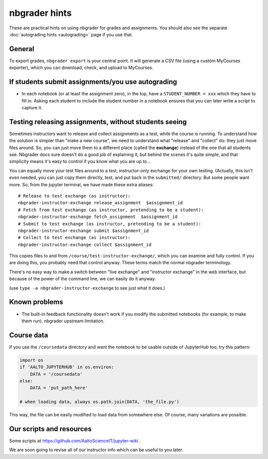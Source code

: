 nbgrader hints
==============

These are practical hints on using nbgrader for grades and
assignments.  You should also see the separate :doc:`autograding hints
<autograding>` page if you use that.



General
-------

To export grades, ``nbgrader export`` is your central point.  It will
generate a CSV file (using a custom MyCourses exporter), which you can
download, check, and upload to MyCourses.



If students submit assignments/you use autograding
--------------------------------------------------

.. seealso::

   :doc:`autograding`

- In each notebook (or at least the assignment zero), in the top, have
  a ``STUDENT_NUMBER = xxx`` which they have to fill in.  Asking each
  student to include the student number in a notebook ensures that you
  can later write a script to capture it.



Testing releasing assignments, without students seeing
------------------------------------------------------

Sometimes instructors want to release and collect assignments as a
test, while the course is running.  To understand how the solution is
simpler than "make a new course", we need to understand what "release"
and "collect" do: they just move files around.  So, you can just move
them to a different place (called the **exchange**) instead of the one
that all students see.  Nbgrader docs sure doesn't do a good job of
explaining it, but behind the scenes it's quite simple, and that
simplicity means it's easy to control if you know what you are up
to...

You can equally move your test files around to a test, instructor-only
exchange for your own testing.  (Actually, this isn't even needed, you
can just copy them directly, test, and put back in the ``submitted/``
directory.  But some people want more.  So, from the jupyter terminal,
we have made these extra aliases::

   # Release to test exchange (as instructor):
   nbgrader-instructor-exchange release_assignment  $assignment_id
   # Fetch from test exchange (as instructor, pretending to be a student):
   nbgrader-instructor-exchange fetch_assignment  $assignment_id
   # Submit to test exchange (as instructor, pretending to be a student):
   nbgrader-instructor-exchange submit $assignment_id
   # Collect to test exchange (as instructor):
   nbgrader-instructor-exchange collect $assignment_id

This copies files to and from ``/course/test-instructor-exchange/``,
which you can examine and fully control.  If you are doing this, you
probably need that control anyway.  These terms match the normal
nbgrader terminology.

There's no easy way to make a switch between "live exchange" and
"instructor exchange" in the web interface, but because of the power
of the command line, we can easily do it anyway.

(use ``type -a nbgrader-instructor-exchange`` to see just what it does.)



Known problems
--------------

* The built-in feedback functionality doesn't work if you modify the
  submitted notebooks (for example, to make them run).  nbgrader
  upstream limitation.



Course data
-----------

If you use the ``/coursedata`` directory and want the notebook to be
usable outside of JupyterHub too, try this pattern:

.. code:: python

   import os
   if 'AALTO_JUPYTERHUB' in os.environ:
       DATA = '/coursedata'
   else:
       DATA = 'put_path_here'

   # when loading data, always os.path.join(DATA, 'the_file.py')

This way, the file can be easily modified to load data from somewhere
else.  Of course, many variations are possible.



Our scripts and resources
-------------------------

Some scripts at https://github.com/AaltoScienceIT/jupyter-wiki .

We are soon going to revise all of our instructor info which can be
useful to you later.
